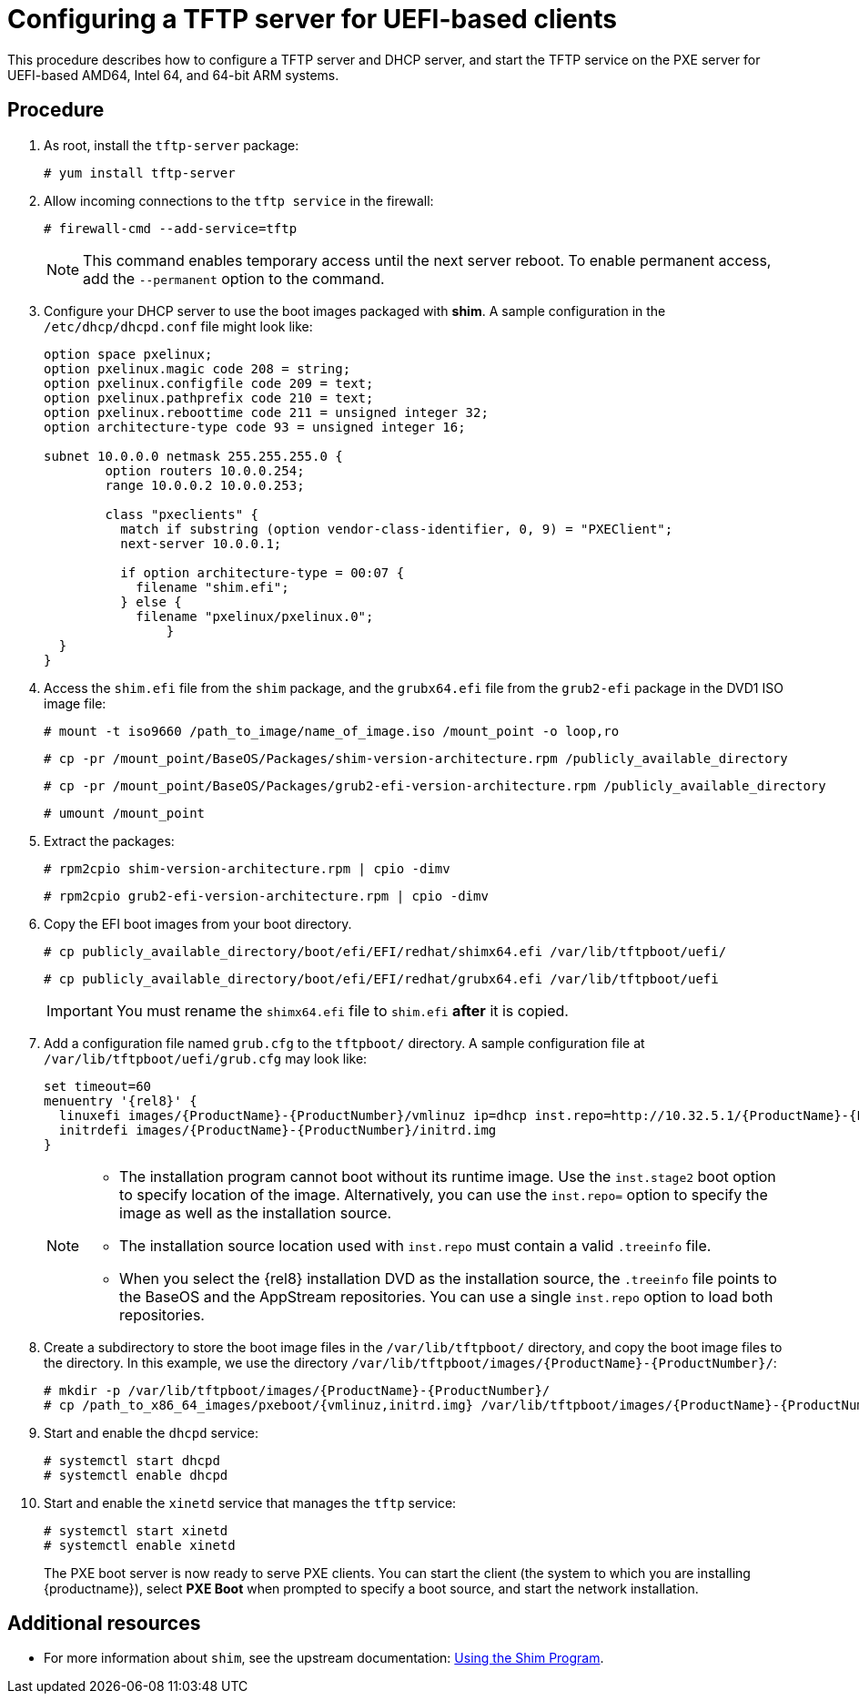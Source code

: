 [id="configuring-a-tftp-server-for-uefi-based-clients_{context}"]
= Configuring a TFTP server for UEFI-based clients

This procedure describes how to configure a TFTP server and DHCP server, and start the TFTP service on the PXE server for UEFI-based AMD64, Intel 64, and 64-bit ARM systems.


[discrete]
== Procedure

. As root, install the `tftp-server` package:
+
[subs="macros"]
----
# yum install tftp-server
----

. Allow incoming connections to the `tftp service` in the firewall:
+
[subs="macros"]
----
# firewall-cmd --add-service=tftp
----
+
[NOTE]
====
This command enables temporary access until the next server reboot. To enable permanent access, add the `--permanent` option to the command.
====

. Configure your DHCP server to use the boot images packaged with *shim*. A sample configuration in the `/etc/dhcp/dhcpd.conf` file might look like:
+
[subs="quotes, macros, attributes"]
----
option space pxelinux;
option pxelinux.magic code 208 = string;
option pxelinux.configfile code 209 = text;
option pxelinux.pathprefix code 210 = text;
option pxelinux.reboottime code 211 = unsigned integer 32;
option architecture-type code 93 = unsigned integer 16;

subnet 10.0.0.0 netmask 255.255.255.0 {
	option routers 10.0.0.254;
	range 10.0.0.2 10.0.0.253;

	class "pxeclients" {
	  match if substring (option vendor-class-identifier, 0, 9) = "PXEClient";
	  next-server 10.0.0.1;

	  if option architecture-type = 00:07 {
	    filename "shim.efi";
	  } else {
	    filename "pxelinux/pxelinux.0";
		}
  }
}
----

. Access the `shim.efi` file from the `shim` package, and the `grubx64.efi` file from the `grub2-efi` package in the DVD1 ISO image file:
+
[subs="macros"]
----
# mount -t iso9660 /path_to_image/name_of_image.iso /mount_point -o loop,ro
----
+
[subs="macros"]
----
# cp -pr /mount_point/BaseOS/Packages/shim-version-architecture.rpm /publicly_available_directory
----
+
[subs="macros"]
----
# cp -pr /mount_point/BaseOS/Packages/grub2-efi-version-architecture.rpm /publicly_available_directory
----
+
[subs="macros"]
----
# umount /mount_point
----

. Extract the packages:
+
[subs="macros"]
----
# rpm2cpio shim-version-architecture.rpm | cpio -dimv
----
+
[subs="macros"]
----
# rpm2cpio grub2-efi-version-architecture.rpm | cpio -dimv
----

. Copy the EFI boot images from your boot directory.
+
[subs="macros"]
----
# cp publicly_available_directory/boot/efi/EFI/redhat/shimx64.efi /var/lib/tftpboot/uefi/
----
+
[subs="macros"]
----
# cp publicly_available_directory/boot/efi/EFI/redhat/grubx64.efi /var/lib/tftpboot/uefi
----
+
[IMPORTANT]
====
You must rename the `shimx64.efi` file to `shim.efi` *after* it is copied.
====

. Add a configuration file named `grub.cfg` to the `tftpboot/` directory. A sample configuration file at `/var/lib/tftpboot/uefi/grub.cfg` may look like:
+
[subs="quotes, macros, attributes"]
----
set timeout=60
menuentry '{rel8}' {
  linuxefi images/{ProductName}-{ProductNumber}/vmlinuz ip=dhcp inst.repo=http://10.32.5.1/{ProductName}-{ProductNumber}/x86_64/iso-contents-root/
  initrdefi images/{ProductName}-{ProductNumber}/initrd.img
}
----
+
[NOTE]
====
 * The installation program cannot boot without its runtime image. Use the `inst.stage2` boot option to specify location of the image. Alternatively, you can use the `inst.repo=` option to specify the image as well as the installation source.
 * The installation source location used with `inst.repo` must contain a valid `.treeinfo` file.
 * When you select the {rel8} installation DVD as the installation source,  the `.treeinfo` file points to the BaseOS and the AppStream repositories. You can use a single `inst.repo` option to load both repositories.
====

. Create a subdirectory to store the boot image files in the `/var/lib/tftpboot/` directory, and copy the boot image files to the directory. In this example, we use the directory `/var/lib/tftpboot/images/{ProductName}-{ProductNumber}/`:
+
[subs="quotes, macros, attributes"]
----
# mkdir -p /var/lib/tftpboot/images/{ProductName}-{ProductNumber}/
# cp /path_to_x86_64_images/pxeboot/{vmlinuz,initrd.img} /var/lib/tftpboot/images/{ProductName}-{ProductNumber}/
----

. Start and enable the `dhcpd` service:
+
[subs="macros"]
----
# systemctl start dhcpd
# systemctl enable dhcpd
----

. Start and enable the `xinetd` service that manages the `tftp` service:
+
[subs="macros"]
----
# systemctl start xinetd
# systemctl enable xinetd
----
+
The PXE boot server is now ready to serve PXE clients. You can start the client (the system to which you are installing {productname}), select *PXE Boot* when prompted to specify a boot source, and start the network installation.

[discrete]
== Additional resources

// To boot the client, see <XXX>
* For more information about `shim`, see the upstream documentation: link:https://www.rodsbooks.com/efi-bootloaders/secureboot.html#shim[Using the Shim Program].
